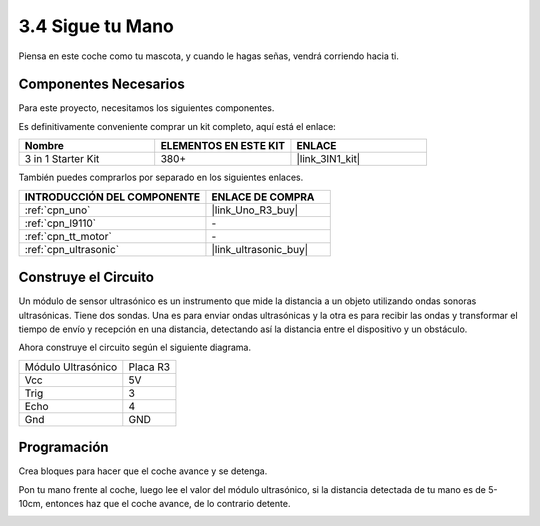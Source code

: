 .. _sh_follow1:

3.4 Sigue tu Mano
===========================

Piensa en este coche como tu mascota, y cuando le hagas señas, vendrá corriendo hacia ti.

Componentes Necesarios
-------------------------

Para este proyecto, necesitamos los siguientes componentes.

Es definitivamente conveniente comprar un kit completo, aquí está el enlace:

.. list-table::
    :widths: 20 20 20
    :header-rows: 1

    *   - Nombre	
        - ELEMENTOS EN ESTE KIT
        - ENLACE
    *   - 3 in 1 Starter Kit
        - 380+
        - |link_3IN1_kit|

También puedes comprarlos por separado en los siguientes enlaces.

.. list-table::
    :widths: 30 20
    :header-rows: 1

    *   - INTRODUCCIÓN DEL COMPONENTE
        - ENLACE DE COMPRA

    *   - :ref:`cpn_uno`
        - |link_Uno_R3_buy|
    *   - :ref:`cpn_l9110` 
        - \-
    *   - :ref:`cpn_tt_motor`
        - \-
    *   - :ref:`cpn_ultrasonic`
        - |link_ultrasonic_buy|

Construye el Circuito
-----------------------

Un módulo de sensor ultrasónico es un instrumento que mide la distancia a un objeto utilizando ondas sonoras ultrasónicas.
Tiene dos sondas. Una es para enviar ondas ultrasónicas y la otra es para recibir las ondas y transformar el tiempo de envío y recepción en una distancia, detectando así la distancia entre el dispositivo y un obstáculo.

Ahora construye el circuito según el siguiente diagrama.

.. list-table:: 

    * - Módulo Ultrasónico
      - Placa R3
    * - Vcc
      - 5V
    * - Trig
      - 3
    * - Echo
      - 4
    * - Gnd
      - GND

.. image:: img/car_6.png
    :width: 800

Programación
------------

Crea bloques para hacer que el coche avance y se detenga.

.. image:: img/4_hand1.png

Pon tu mano frente al coche, luego lee el valor del módulo ultrasónico, si la distancia detectada de tu mano es de 5-10cm, entonces haz que el coche avance, de lo contrario detente.

.. image:: img/4_hand2.png

